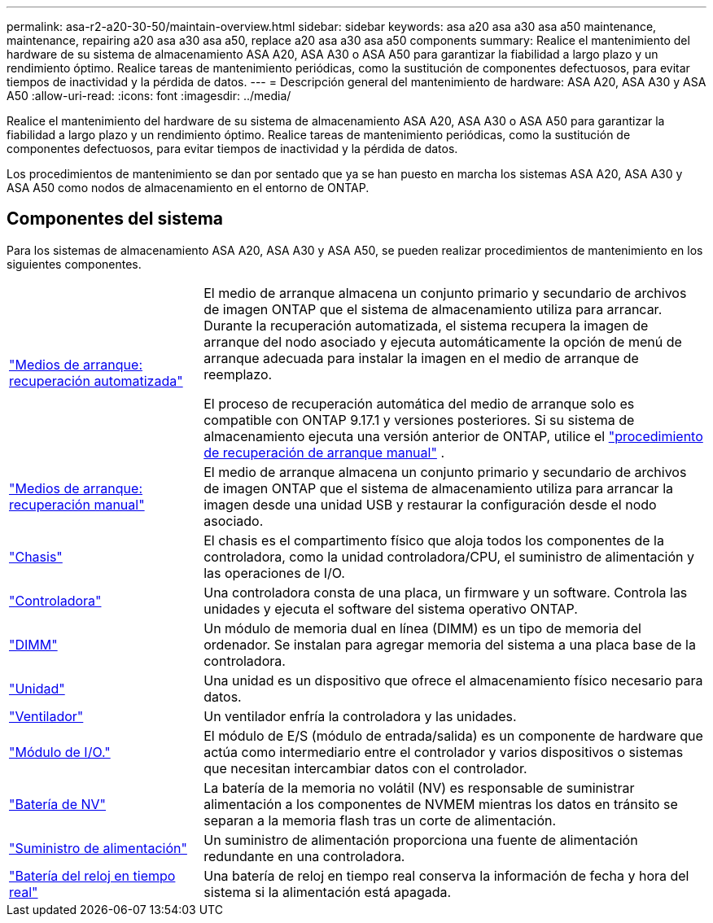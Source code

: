 ---
permalink: asa-r2-a20-30-50/maintain-overview.html 
sidebar: sidebar 
keywords: asa a20 asa a30 asa a50 maintenance, maintenance, repairing a20 asa a30 asa a50, replace a20 asa a30 asa a50 components 
summary: Realice el mantenimiento del hardware de su sistema de almacenamiento ASA A20, ASA A30 o ASA A50 para garantizar la fiabilidad a largo plazo y un rendimiento óptimo. Realice tareas de mantenimiento periódicas, como la sustitución de componentes defectuosos, para evitar tiempos de inactividad y la pérdida de datos. 
---
= Descripción general del mantenimiento de hardware: ASA A20, ASA A30 y ASA A50
:allow-uri-read: 
:icons: font
:imagesdir: ../media/


[role="lead"]
Realice el mantenimiento del hardware de su sistema de almacenamiento ASA A20, ASA A30 o ASA A50 para garantizar la fiabilidad a largo plazo y un rendimiento óptimo. Realice tareas de mantenimiento periódicas, como la sustitución de componentes defectuosos, para evitar tiempos de inactividad y la pérdida de datos.

Los procedimientos de mantenimiento se dan por sentado que ya se han puesto en marcha los sistemas ASA A20, ASA A30 y ASA A50 como nodos de almacenamiento en el entorno de ONTAP.



== Componentes del sistema

Para los sistemas de almacenamiento ASA A20, ASA A30 y ASA A50, se pueden realizar procedimientos de mantenimiento en los siguientes componentes.

[cols="25,65"]
|===


 a| 
link:bootmedia-replace-workflow-bmr.html["Medios de arranque: recuperación automatizada"]
 a| 
El medio de arranque almacena un conjunto primario y secundario de archivos de imagen ONTAP que el sistema de almacenamiento utiliza para arrancar.  Durante la recuperación automatizada, el sistema recupera la imagen de arranque del nodo asociado y ejecuta automáticamente la opción de menú de arranque adecuada para instalar la imagen en el medio de arranque de reemplazo.

El proceso de recuperación automática del medio de arranque solo es compatible con ONTAP 9.17.1 y versiones posteriores. Si su sistema de almacenamiento ejecuta una versión anterior de ONTAP, utilice el link:bootmedia-replace-workflow.html["procedimiento de recuperación de arranque manual"] .



 a| 
link:bootmedia-replace-workflow.html["Medios de arranque: recuperación manual"]
 a| 
El medio de arranque almacena un conjunto primario y secundario de archivos de imagen ONTAP que el sistema de almacenamiento utiliza para arrancar la imagen desde una unidad USB y restaurar la configuración desde el nodo asociado.



 a| 
link:chassis-replace-workflow.html["Chasis"]
 a| 
El chasis es el compartimento físico que aloja todos los componentes de la controladora, como la unidad controladora/CPU, el suministro de alimentación y las operaciones de I/O.



 a| 
link:controller-replace-workflow.html["Controladora"]
 a| 
Una controladora consta de una placa, un firmware y un software. Controla las unidades y ejecuta el software del sistema operativo ONTAP.



 a| 
link:dimm-replace.html["DIMM"]
 a| 
Un módulo de memoria dual en línea (DIMM) es un tipo de memoria del ordenador. Se instalan para agregar memoria del sistema a una placa base de la controladora.



 a| 
link:drive-replace.html["Unidad"]
 a| 
Una unidad es un dispositivo que ofrece el almacenamiento físico necesario para datos.



 a| 
link:fan-replace.html["Ventilador"]
 a| 
Un ventilador enfría la controladora y las unidades.



 a| 
link:io-module-overview.html["Módulo de I/O."]
 a| 
El módulo de E/S (módulo de entrada/salida) es un componente de hardware que actúa como intermediario entre el controlador y varios dispositivos o sistemas que necesitan intercambiar datos con el controlador.



 a| 
link:nvdimm-battery-replace.html["Batería de NV"]
 a| 
La batería de la memoria no volátil (NV) es responsable de suministrar alimentación a los componentes de NVMEM mientras los datos en tránsito se separan a la memoria flash tras un corte de alimentación.



 a| 
link:power-supply-replace.html["Suministro de alimentación"]
 a| 
Un suministro de alimentación proporciona una fuente de alimentación redundante en una controladora.



 a| 
link:rtc-battery-replace.html["Batería del reloj en tiempo real"]
 a| 
Una batería de reloj en tiempo real conserva la información de fecha y hora del sistema si la alimentación está apagada.

|===